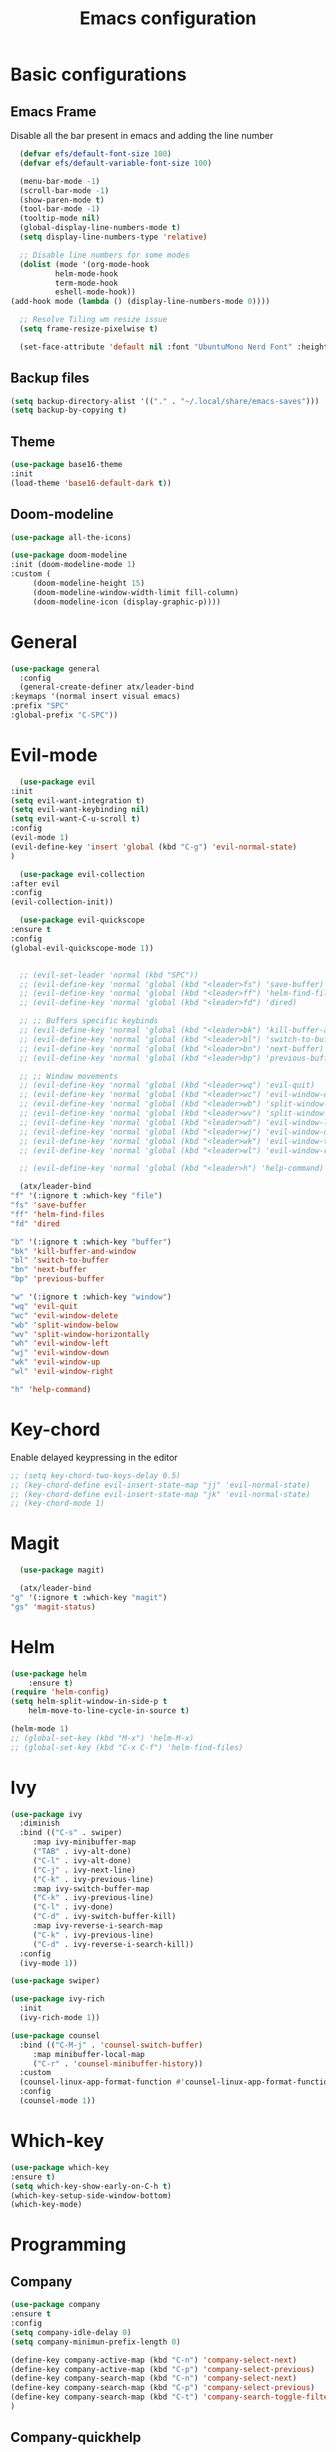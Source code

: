 #+TITLE: Emacs configuration
#+DESCRIPTION: Org-mode based configuration
#+LANGUAGE: en
#+PROPERTY: results silent

* Basic configurations
** Emacs Frame
   Disable all the bar present in emacs and adding the line number

    #+BEGIN_SRC emacs-lisp
      (defvar efs/default-font-size 100)
      (defvar efs/default-variable-font-size 100)

      (menu-bar-mode -1)
      (scroll-bar-mode -1)
      (show-paren-mode t)
      (tool-bar-mode -1)
      (tooltip-mode nil)
      (global-display-line-numbers-mode t)
      (setq display-line-numbers-type 'relative)

      ;; Disable line numbers for some modes
      (dolist (mode '(org-mode-hook
		      helm-mode-hook
		      term-mode-hook
		      eshell-mode-hook))
	(add-hook mode (lambda () (display-line-numbers-mode 0))))

      ;; Resolve Tiling wm resize issue
      (setq frame-resize-pixelwise t)

      (set-face-attribute 'default nil :font "UbuntuMono Nerd Font" :height efs/default-font-size)
    #+END_SRC

** Backup files
    #+BEGIN_SRC emacs-lisp
    (setq backup-directory-alist '(("." . "~/.local/share/emacs-saves")))
    (setq backup-by-copying t)
    #+END_SRC
    
** Theme
 #+BEGIN_SRC emacs-lisp
     (use-package base16-theme
	 :init
	 (load-theme 'base16-default-dark t))
 #+END_SRC

** Doom-modeline
   #+BEGIN_SRC emacs-lisp
     (use-package all-the-icons)
     
     (use-package doom-modeline
	 :init (doom-modeline-mode 1)
	 :custom (
		  (doom-modeline-height 15)
		  (doom-modeline-window-width-limit fill-column)
		  (doom-modeline-icon (display-graphic-p))))
   #+END_SRC

* General
  #+BEGIN_SRC emacs-lisp
    (use-package general
      :config
      (general-create-definer atx/leader-bind
	:keymaps '(normal insert visual emacs)
	:prefix "SPC"
	:global-prefix "C-SPC"))
  #+END_SRC

* Evil-mode
    #+BEGIN_SRC emacs-lisp
      (use-package evil
	:init
	(setq evil-want-integration t)
	(setq evil-want-keybinding nil)
	(setq evil-want-C-u-scroll t)
	:config
	(evil-mode 1)
	(evil-define-key 'insert 'global (kbd "C-g") 'evil-normal-state)
	)

      (use-package evil-collection
	:after evil
	:config
	(evil-collection-init))

      (use-package evil-quickscope
	:ensure t
	:config
	(global-evil-quickscope-mode 1))


      ;; (evil-set-leader 'normal (kbd "SPC"))
      ;; (evil-define-key 'normal 'global (kbd "<leader>fs") 'save-buffer)
      ;; (evil-define-key 'normal 'global (kbd "<leader>ff") 'helm-find-files)
      ;; (evil-define-key 'normal 'global (kbd "<leader>fd") 'dired)

      ;; ;; Buffers specific keybinds
      ;; (evil-define-key 'normal 'global (kbd "<leader>bk") 'kill-buffer-and-window)
      ;; (evil-define-key 'normal 'global (kbd "<leader>bl") 'switch-to-buffer)
      ;; (evil-define-key 'normal 'global (kbd "<leader>bn") 'next-buffer)
      ;; (evil-define-key 'normal 'global (kbd "<leader>bp") 'previous-buffer)

      ;; ;; Window movements
      ;; (evil-define-key 'normal 'global (kbd "<leader>wq") 'evil-quit)
      ;; (evil-define-key 'normal 'global (kbd "<leader>wc") 'evil-window-delete)
      ;; (evil-define-key 'normal 'global (kbd "<leader>wb") 'split-window-below)
      ;; (evil-define-key 'normal 'global (kbd "<leader>wv") 'split-window-horizontally)
      ;; (evil-define-key 'normal 'global (kbd "<leader>wh") 'evil-window-left)
      ;; (evil-define-key 'normal 'global (kbd "<leader>wj") 'evil-window-down)
      ;; (evil-define-key 'normal 'global (kbd "<leader>wk") 'evil-window-top)
      ;; (evil-define-key 'normal 'global (kbd "<leader>wl") 'evil-window-right)

      ;; (evil-define-key 'normal 'global (kbd "<leader>h") 'help-command)

      (atx/leader-bind
	"f" '(:ignore t :which-key "file")
	"fs" 'save-buffer
	"ff" 'helm-find-files
	"fd" 'dired

	"b" '(:ignore t :which-key "buffer")
	"bk" 'kill-buffer-and-window
	"bl" 'switch-to-buffer
	"bn" 'next-buffer
	"bp" 'previous-buffer

	"w" '(:ignore t :which-key "window")
	"wq" 'evil-quit
	"wc" 'evil-window-delete
	"wb" 'split-window-below
	"wv" 'split-window-horizontally
	"wh" 'evil-window-left
	"wj" 'evil-window-down
	"wk" 'evil-window-up
	"wl" 'evil-window-right

	"h" 'help-command)
    #+END_SRC
    
* Key-chord
  Enable delayed keypressing in the editor
#+BEGIN_SRC emacs-lisp
  ;; (setq key-chord-two-keys-delay 0.5)
  ;; (key-chord-define evil-insert-state-map "jj" 'evil-normal-state)
  ;; (key-chord-define evil-insert-state-map "jk" 'evil-normal-state)
  ;; (key-chord-mode 1)
#+END_SRC

* Magit
    #+BEGIN_SRC emacs-lisp
      (use-package magit)

      (atx/leader-bind
	"g" '(:ignore t :which-key "magit")
	"gs" 'magit-status)
    #+END_SRC

* Helm
#+BEGIN_SRC emacs-lisp
  (use-package helm
      :ensure t)
  (require 'helm-config)
  (setq helm-split-window-in-side-p t
      helm-move-to-line-cycle-in-source t)

  (helm-mode 1)
  ;; (global-set-key (kbd "M-x") 'helm-M-x)
  ;; (global-set-key (kbd "C-x C-f") 'helm-find-files)
#+END_SRC

* Ivy
#+BEGIN_SRC emacs-lisp
  (use-package ivy
    :diminish
    :bind (("C-s" . swiper)
	   :map ivy-minibuffer-map
	   ("TAB" . ivy-alt-done)
	   ("C-l" . ivy-alt-done)
	   ("C-j" . ivy-next-line)
	   ("C-k" . ivy-previous-line)
	   :map ivy-switch-buffer-map
	   ("C-k" . ivy-previous-line)
	   ("C-l" . ivy-done)
	   ("C-d" . ivy-switch-buffer-kill)
	   :map ivy-reverse-i-search-map
	   ("C-k" . ivy-previous-line)
	   ("C-d" . ivy-reverse-i-search-kill))
    :config
    (ivy-mode 1))

  (use-package swiper)

  (use-package ivy-rich
    :init
    (ivy-rich-mode 1))

  (use-package counsel
    :bind (("C-M-j" . 'counsel-switch-buffer)
	   :map minibuffer-local-map
	   ("C-r" . 'counsel-minibuffer-history))
    :custom
    (counsel-linux-app-format-function #'counsel-linux-app-format-function-name-only)
    :config
    (counsel-mode 1))
#+END_SRC

* Which-key
#+BEGIN_SRC emacs-lisp
    (use-package which-key
	:ensure t)
    (setq which-key-show-early-on-C-h t)
    (which-key-setup-side-window-bottom)
    (which-key-mode)
#+END_SRC

* Programming
** Company
#+BEGIN_SRC emacs-lisp
    (use-package company
	:ensure t
	:config
	(setq company-idle-delay 0)
	(setq company-minimun-prefix-length 0)
	
	(define-key company-active-map (kbd "C-n") 'company-select-next)
	(define-key company-active-map (kbd "C-p") 'company-select-previous)
	(define-key company-search-map (kbd "C-n") 'company-select-next)
	(define-key company-search-map (kbd "C-p") 'company-select-previous)
	(define-key company-search-map (kbd "C-t") 'company-search-toggle-filtering)
    )
#+END_SRC

** Company-quickhelp
Company documentation for selected item
    #+BEGIN_SRC emacs-lisp
    (use-package company-quickhelp
    :ensure t
    )
    (company-quickhelp-mode)
    #+END_SRC

** Company-backends 
   #+BEGIN_SRC emacs-lisp
   (require 'company)
    (setq company-backends '(company-elisp))
    #+END_SRC

** Eglot
   #+BEGIN_SRC emacs-lisp
     (use-package eglot
       :ensure t
       :config
       (add-to-list 'eglot-server-programs `((c++-mode c-mode) "clangd"))
       (add-to-list 'eglot-server-programs
		    `(python-mode . ("pyls" "-v" "--tcp" "--host"
				     "localhost" "--port" :autoport)))
       (add-hook 'c++-mode-hook 'eglot-ensure)
       (add-hook 'c-mode-hook 'eglot-ensure)
       (add-hook 'python-mode-hook 'eglot-ensure))
   #+END_SRC

** Flycheck
   #+BEGIN_SRC emacs-lisp
     ;; (use-package flycheck
     ;; :ensure t
     ;; :config
     ;; (global-flycheck-mode))
   #+END_SRC

** Eldoc
   #+BEGIN_SRC emacs-lisp
     (use-package eldoc
     :ensure t
     :config
     (add-hook 'emacs-lisp-mode-hook 'eldoc-mode)
     (add-hook 'lisp-interaction-mode-hook 'eldoc-mode)
     (add-hook 'ielm-mode-hook 'eldoc-mode))
   #+END_SRC
   
** Start autocompletion
   #+BEGIN_SRC emacs-lisp
     (with-eval-after-load 'company
	 (add-hook 'c++-mode-hook 'company-mode)
	 (add-hook 'c-mode-hook 'company-mode)
	 (add-hook 'python-mode-hook 'company-mode)
	 (add-hook 'emacs-lisp-mode-hook 'company-mode))
   #+END_SRC

** Autopair
   #+BEGIN_SRC emacs-lisp
     (use-package autopair
       :ensure t
       :config
       (add-hook 'prog-mode-hook 'autopair-mode))
   #+END_SRC

* Yasnippet 
  #+BEGIN_SRC emacs-lisp
    (use-package yasnippet
      :ensure t
      :config
      ;; (setq yas-snippet-dirs
      ;; 	'("~/.emacs.d/snippets"))
      (yas-global-mode 1))

    (use-package yasnippet-snippets
      :ensure t)
  #+END_SRC

* Try
#+BEGIN_SRC emacs-lisp
    (use-package try
	:ensure t)
#+END_SRC

* Rainbow-mode
#+BEGIN_SRC emacs-lisp
  (use-package rainbow-mode
      :ensure t)
  (use-package rainbow-delimiters
    :ensure t
    :config
    (add-hook 'prog-mode-hook 'rainbow-delimiters-mode))
  (use-package rainbow-identifiers
    :ensure t
    :config
    (add-hook 'prog-mode-hook 'rainbow-identifiers-mode))
#+END_SRC

* Org-mode
** Org-bullets
   #+BEGIN_SRC emacs-lisp
     (use-package org-bullets
       :after org
       :hook (org-mode . org-bullets-mode)
       :custom
       (org-bullets-bullet-list '("◉" "○" "●" "○" "●" "○" "●")))
   #+END_SRC
